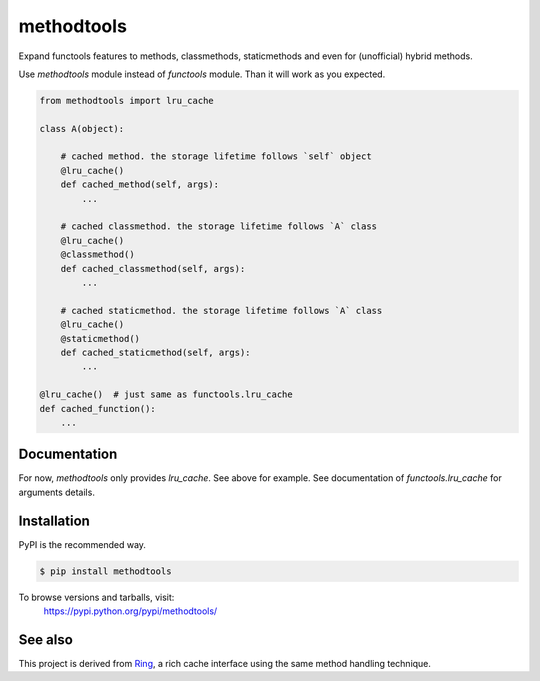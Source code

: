 methodtools
===========

.. image:: https://travis-ci.com/youknowone/methodtools.svg?branch=master
    :target: https://travis-ci.com/youknowone/methodtools
.. image:: https://codecov.io/gh/youknowone/methodtools/graph/badge.svg
    :target: https://codecov.io/gh/youknowone/methodtools

Expand functools features to methods, classmethods, staticmethods and even for
(unofficial) hybrid methods.

Use `methodtools` module instead of `functools` module. Than it will work as
you expected.

.. code:: python

    from methodtools import lru_cache

    class A(object):

        # cached method. the storage lifetime follows `self` object
        @lru_cache()
        def cached_method(self, args):
            ...

        # cached classmethod. the storage lifetime follows `A` class
        @lru_cache()
        @classmethod()
        def cached_classmethod(self, args):
            ...

        # cached staticmethod. the storage lifetime follows `A` class
        @lru_cache()
        @staticmethod()
        def cached_staticmethod(self, args):
            ...

    @lru_cache()  # just same as functools.lru_cache
    def cached_function():
        ...


Documentation
-------------

For now, `methodtools` only provides `lru_cache`.
See above for example.
See documentation of `functools.lru_cache` for arguments details.


Installation
------------

PyPI is the recommended way.

.. sourcecode:: shell

    $ pip install methodtools

To browse versions and tarballs, visit:
    `<https://pypi.python.org/pypi/methodtools/>`_


See also
--------

This project is derived from `Ring <https://github.com/youknowone/ring/>`_,
a rich cache interface using the same method handling technique.
